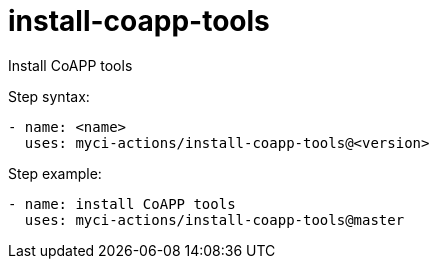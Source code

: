 = install-coapp-tools

Install CoAPP tools

Step syntax:

....
- name: <name>
  uses: myci-actions/install-coapp-tools@<version>
....

Step example:
....
- name: install CoAPP tools
  uses: myci-actions/install-coapp-tools@master
....

